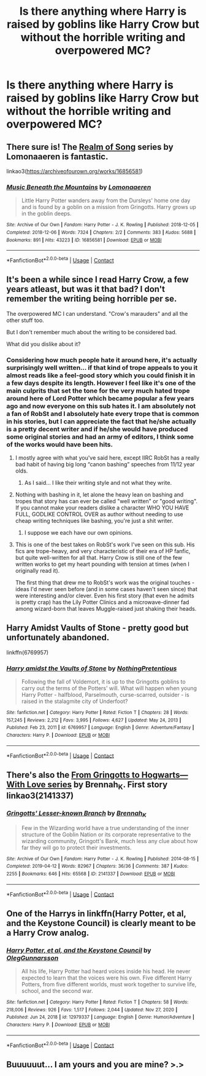 #+TITLE: Is there anything where Harry is raised by goblins like Harry Crow but without the horrible writing and overpowered MC?

* Is there anything where Harry is raised by goblins like Harry Crow but without the horrible writing and overpowered MC?
:PROPERTIES:
:Author: SonicCows36
:Score: 31
:DateUnix: 1613023860.0
:DateShort: 2021-Feb-11
:FlairText: Recommendation
:END:

** There sure is! The [[https://archiveofourown.org/series/1423924][Realm of Song]] series by Lomonaaeren is fantastic.

linkao3([[https://archiveofourown.org/works/16856581]])
:PROPERTIES:
:Author: RobinEgberts
:Score: 17
:DateUnix: 1613030355.0
:DateShort: 2021-Feb-11
:END:

*** [[https://archiveofourown.org/works/16856581][*/Music Beneath the Mountains/*]] by [[https://www.archiveofourown.org/users/Lomonaaeren/pseuds/Lomonaaeren][/Lomonaaeren/]]

#+begin_quote
  Little Harry Potter wanders away from the Dursleys' home one day and is found by a goblin on a mission from Gringotts. Harry grows up in the goblin deeps.
#+end_quote

^{/Site/:} ^{Archive} ^{of} ^{Our} ^{Own} ^{*|*} ^{/Fandom/:} ^{Harry} ^{Potter} ^{-} ^{J.} ^{K.} ^{Rowling} ^{*|*} ^{/Published/:} ^{2018-12-05} ^{*|*} ^{/Completed/:} ^{2018-12-06} ^{*|*} ^{/Words/:} ^{7324} ^{*|*} ^{/Chapters/:} ^{2/2} ^{*|*} ^{/Comments/:} ^{383} ^{*|*} ^{/Kudos/:} ^{5688} ^{*|*} ^{/Bookmarks/:} ^{891} ^{*|*} ^{/Hits/:} ^{43223} ^{*|*} ^{/ID/:} ^{16856581} ^{*|*} ^{/Download/:} ^{[[https://archiveofourown.org/downloads/16856581/Music%20Beneath%20the.epub?updated_at=1611280157][EPUB]]} ^{or} ^{[[https://archiveofourown.org/downloads/16856581/Music%20Beneath%20the.mobi?updated_at=1611280157][MOBI]]}

--------------

*FanfictionBot*^{2.0.0-beta} | [[https://github.com/FanfictionBot/reddit-ffn-bot/wiki/Usage][Usage]] | [[https://www.reddit.com/message/compose?to=tusing][Contact]]
:PROPERTIES:
:Author: FanfictionBot
:Score: 9
:DateUnix: 1613030375.0
:DateShort: 2021-Feb-11
:END:


** It's been a while since I read Harry Crow, a few years atleast, but was it that bad? I don't remember the writing being horrible per se.

The overpowered MC I can understand. "Crow's marauders" and all the other stuff too.

But I don't remember much about the writing to be considered bad.

What did you dislike about it?
:PROPERTIES:
:Author: Snoo-31074
:Score: 10
:DateUnix: 1613035343.0
:DateShort: 2021-Feb-11
:END:

*** Considering how much people hate it around here, it's actually surprisingly well written... if that kind of trope appeals to you it almost reads like a feel-good story which you could finish it in a few days despite its length. However I feel like it's one of the main culprits that set the tone for the very much hated trope around here of Lord Potter which became popular a few years ago and now everyone on this sub hates it. I am absolutely not a fan of RobSt and I absolutely hate every trope that is common in his stories, but I can appreciate the fact that he/she actually is a pretty decent writer and if he/she would have produced some original stories and had an army of editors, I think some of the works would have been hits.
:PROPERTIES:
:Author: I_love_DPs
:Score: 18
:DateUnix: 1613037165.0
:DateShort: 2021-Feb-11
:END:

**** I mostly agree with what you've said here, except IIRC RobSt has a really bad habit of having big long “canon bashing” speeches from 11/12 year olds.
:PROPERTIES:
:Author: dancortens
:Score: 14
:DateUnix: 1613037719.0
:DateShort: 2021-Feb-11
:END:

***** As I said... I like their writing style and not what they write.
:PROPERTIES:
:Author: I_love_DPs
:Score: 8
:DateUnix: 1613038463.0
:DateShort: 2021-Feb-11
:END:


**** Nothing with bashing in it, let alone the heavy lean on bashing and tropes that story has can ever be called "well written" or "good writing". If you cannot make your readers dislike a character WHO YOU HAVE FULL, GODLIKE CONTROL OVER as author without needing to use cheap writing techniques like bashing, you're just a shit writer.
:PROPERTIES:
:Author: TheHeadlessScholar
:Score: 3
:DateUnix: 1613073234.0
:DateShort: 2021-Feb-11
:END:

***** I suppose we each have our own opinions.
:PROPERTIES:
:Author: I_love_DPs
:Score: 2
:DateUnix: 1613100943.0
:DateShort: 2021-Feb-12
:END:


**** This is one of the best takes on RobSt's work I've seen on this sub. His fics are trope-heavy, and very characteristic of their era of HP fanfic, but quite well-written for all that. Harry Crow is still one of the few written works to get my heart pounding with tension at times (when I originally read it).

The first thing that drew me to RobSt's work was the original touches - ideas I'd never seen before (and in some cases haven't seen since) that were interesting and/or clever. Even his first story (that even he admits is pretty crap) has the Lily Potter Clinics and a microwave-dinner fad among wizard-born that leaves Muggle-raised just shaking their heads.
:PROPERTIES:
:Author: WhosThisGeek
:Score: 5
:DateUnix: 1613059258.0
:DateShort: 2021-Feb-11
:END:


** Harry Amidst Vaults of Stone - pretty good but unfortunately abandoned.

linkffn(6769957)
:PROPERTIES:
:Author: rek-lama
:Score: 4
:DateUnix: 1613055494.0
:DateShort: 2021-Feb-11
:END:

*** [[https://www.fanfiction.net/s/6769957/1/][*/Harry amidst the Vaults of Stone/*]] by [[https://www.fanfiction.net/u/2713680/NothingPretentious][/NothingPretentious/]]

#+begin_quote
  Following the fall of Voldemort, it is up to the Gringotts goblins to carry out the terms of the Potters' will. What will happen when young Harry Potter - halfblood, Parselmouth, curse-scarred, outsider - is raised in the stalagmite city of Underfoot?
#+end_quote

^{/Site/:} ^{fanfiction.net} ^{*|*} ^{/Category/:} ^{Harry} ^{Potter} ^{*|*} ^{/Rated/:} ^{Fiction} ^{T} ^{*|*} ^{/Chapters/:} ^{28} ^{*|*} ^{/Words/:} ^{157,245} ^{*|*} ^{/Reviews/:} ^{2,212} ^{*|*} ^{/Favs/:} ^{3,995} ^{*|*} ^{/Follows/:} ^{4,627} ^{*|*} ^{/Updated/:} ^{May} ^{24,} ^{2013} ^{*|*} ^{/Published/:} ^{Feb} ^{23,} ^{2011} ^{*|*} ^{/id/:} ^{6769957} ^{*|*} ^{/Language/:} ^{English} ^{*|*} ^{/Genre/:} ^{Adventure/Fantasy} ^{*|*} ^{/Characters/:} ^{Harry} ^{P.} ^{*|*} ^{/Download/:} ^{[[http://www.ff2ebook.com/old/ffn-bot/index.php?id=6769957&source=ff&filetype=epub][EPUB]]} ^{or} ^{[[http://www.ff2ebook.com/old/ffn-bot/index.php?id=6769957&source=ff&filetype=mobi][MOBI]]}

--------------

*FanfictionBot*^{2.0.0-beta} | [[https://github.com/FanfictionBot/reddit-ffn-bot/wiki/Usage][Usage]] | [[https://www.reddit.com/message/compose?to=tusing][Contact]]
:PROPERTIES:
:Author: FanfictionBot
:Score: 2
:DateUnix: 1613055513.0
:DateShort: 2021-Feb-11
:END:


** There's also the [[https://archiveofourown.org/series/1290977][From Gringotts to Hogwarts---With Love series]] by Brennah_K. First story linkao3(2141337)
:PROPERTIES:
:Author: JennaSayquah
:Score: 3
:DateUnix: 1613039735.0
:DateShort: 2021-Feb-11
:END:

*** [[https://archiveofourown.org/works/2141337][*/Gringotts' Lesser-known Branch/*]] by [[https://www.archiveofourown.org/users/Brennah_K/pseuds/Brennah_K][/Brennah_K/]]

#+begin_quote
  Few in the Wizarding world have a true understanding of the inner structure of the Goblin Nation or its corporate representative to the wizarding community, Gringott's Bank, much less any clue about how far they will go to protect their investments.
#+end_quote

^{/Site/:} ^{Archive} ^{of} ^{Our} ^{Own} ^{*|*} ^{/Fandom/:} ^{Harry} ^{Potter} ^{-} ^{J.} ^{K.} ^{Rowling} ^{*|*} ^{/Published/:} ^{2014-08-15} ^{*|*} ^{/Completed/:} ^{2019-04-12} ^{*|*} ^{/Words/:} ^{82967} ^{*|*} ^{/Chapters/:} ^{36/36} ^{*|*} ^{/Comments/:} ^{387} ^{*|*} ^{/Kudos/:} ^{2255} ^{*|*} ^{/Bookmarks/:} ^{646} ^{*|*} ^{/Hits/:} ^{65568} ^{*|*} ^{/ID/:} ^{2141337} ^{*|*} ^{/Download/:} ^{[[https://archiveofourown.org/downloads/2141337/Gringotts%20Lesser-known.epub?updated_at=1611033204][EPUB]]} ^{or} ^{[[https://archiveofourown.org/downloads/2141337/Gringotts%20Lesser-known.mobi?updated_at=1611033204][MOBI]]}

--------------

*FanfictionBot*^{2.0.0-beta} | [[https://github.com/FanfictionBot/reddit-ffn-bot/wiki/Usage][Usage]] | [[https://www.reddit.com/message/compose?to=tusing][Contact]]
:PROPERTIES:
:Author: FanfictionBot
:Score: 2
:DateUnix: 1613039752.0
:DateShort: 2021-Feb-11
:END:


** One of the Harrys in linkffn(Harry Potter, et al, and the Keystone Council) is clearly meant to be a Harry Crow analog.
:PROPERTIES:
:Author: WhosThisGeek
:Score: 3
:DateUnix: 1613059337.0
:DateShort: 2021-Feb-11
:END:

*** [[https://www.fanfiction.net/s/12979337/1/][*/Harry Potter, et al, and the Keystone Council/*]] by [[https://www.fanfiction.net/u/10654210/OlegGunnarsson][/OlegGunnarsson/]]

#+begin_quote
  All his life, Harry Potter had heard voices inside his head. He never expected to learn that the voices were his own. Five different Harry Potters, from five different worlds, must work together to survive life, school, and the second war.
#+end_quote

^{/Site/:} ^{fanfiction.net} ^{*|*} ^{/Category/:} ^{Harry} ^{Potter} ^{*|*} ^{/Rated/:} ^{Fiction} ^{T} ^{*|*} ^{/Chapters/:} ^{58} ^{*|*} ^{/Words/:} ^{218,006} ^{*|*} ^{/Reviews/:} ^{926} ^{*|*} ^{/Favs/:} ^{1,517} ^{*|*} ^{/Follows/:} ^{2,044} ^{*|*} ^{/Updated/:} ^{Nov} ^{27,} ^{2020} ^{*|*} ^{/Published/:} ^{Jun} ^{24,} ^{2018} ^{*|*} ^{/id/:} ^{12979337} ^{*|*} ^{/Language/:} ^{English} ^{*|*} ^{/Genre/:} ^{Humor/Adventure} ^{*|*} ^{/Characters/:} ^{Harry} ^{P.} ^{*|*} ^{/Download/:} ^{[[http://www.ff2ebook.com/old/ffn-bot/index.php?id=12979337&source=ff&filetype=epub][EPUB]]} ^{or} ^{[[http://www.ff2ebook.com/old/ffn-bot/index.php?id=12979337&source=ff&filetype=mobi][MOBI]]}

--------------

*FanfictionBot*^{2.0.0-beta} | [[https://github.com/FanfictionBot/reddit-ffn-bot/wiki/Usage][Usage]] | [[https://www.reddit.com/message/compose?to=tusing][Contact]]
:PROPERTIES:
:Author: FanfictionBot
:Score: 3
:DateUnix: 1613059366.0
:DateShort: 2021-Feb-11
:END:


** Buuuuuut... I am yours and you are mine? >.>
:PROPERTIES:
:Author: r-Sam
:Score: 1
:DateUnix: 1613058643.0
:DateShort: 2021-Feb-11
:END:
